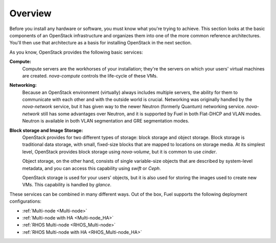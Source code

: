 .. raw:: pdf

   PageBreak

.. index Reference Architectures

Overview 
========

.. contents :local:

Before you install any hardware or software, you must know what 
you're trying to achieve. This section looks at the basic components of
an OpenStack infrastructure and organizes them into one of the more
common reference architectures. You'll then use that architecture as a
basis for installing OpenStack in the next section.

As you know, OpenStack provides the following basic services:

**Compute:**
  Compute servers are the workhorses of your installation; they're 
  the servers on which your users' virtual machines are created. 
  `nova-compute` controls the life-cycle of these VMs.

**Networking:**
  Because an OpenStack environment (virtually) always includes 
  multiple servers, the ability for them to communicate with each other and with 
  the outside world is crucial. Networking was originally handled by the 
  `nova-network` service, but it has given way to the newer Neutron (formerly 
  Quantum) networking service. `nova-network` still has some advantages over Neutron,
  and it is supported by Fuel in both Flat-DHCP and VLAN modes. Neutron is
  available in both VLAN segmentation and GRE segmentation modes.

**Block storage and Image Storage:**
  OpenStack provides for two different types of storage: block 
  storage and object storage. Block storage is traditional data storage, with 
  small, fixed-size blocks that are mapped to locations on storage media. At its 
  simplest level, OpenStack provides block storage using `nova-volume`, but it 
  is common to use `cinder`.

  Object storage, on the other hand, consists of single variable-size objects 
  that are described by system-level metadata, and you can access this capability 
  using `swift` or `Ceph`.

  OpenStack storage is used for your users' objects, but it is also used for 
  storing the images used to create new VMs. This capability is handled by `glance`.

These services can be combined in many different ways. Out of the box,
Fuel supports the following deployment configurations:

- :ref:`Multi-node <Multi-node>`
- :ref:`Multi-node with HA <Multi-node_HA>`
- :ref:`RHOS Multi-node <RHOS_Multi-node>`
- :ref:`RHOS Multi-node with HA <RHOS_Multi-node_HA>`
